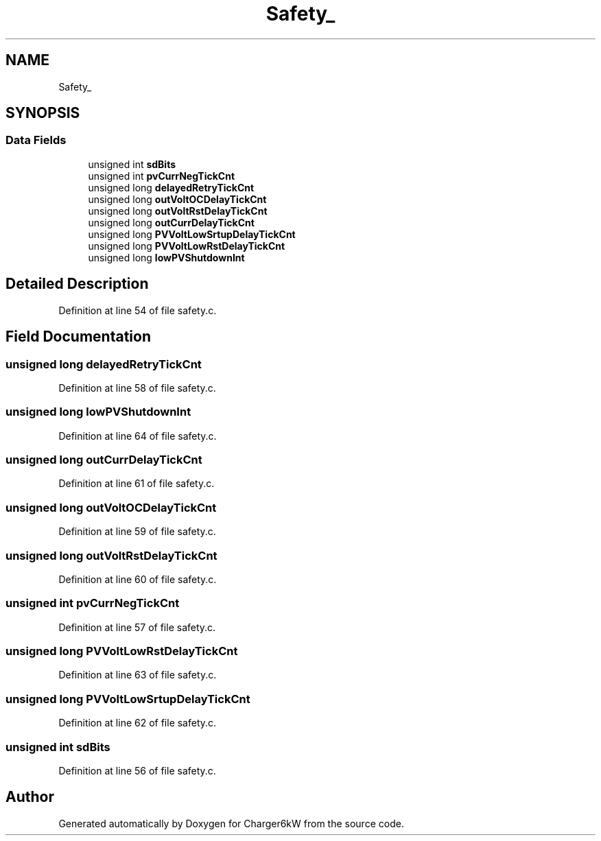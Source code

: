 .TH "Safety_" 3 "Thu Nov 26 2020" "Version 9" "Charger6kW" \" -*- nroff -*-
.ad l
.nh
.SH NAME
Safety_
.SH SYNOPSIS
.br
.PP
.SS "Data Fields"

.in +1c
.ti -1c
.RI "unsigned int \fBsdBits\fP"
.br
.ti -1c
.RI "unsigned int \fBpvCurrNegTickCnt\fP"
.br
.ti -1c
.RI "unsigned long \fBdelayedRetryTickCnt\fP"
.br
.ti -1c
.RI "unsigned long \fBoutVoltOCDelayTickCnt\fP"
.br
.ti -1c
.RI "unsigned long \fBoutVoltRstDelayTickCnt\fP"
.br
.ti -1c
.RI "unsigned long \fBoutCurrDelayTickCnt\fP"
.br
.ti -1c
.RI "unsigned long \fBPVVoltLowSrtupDelayTickCnt\fP"
.br
.ti -1c
.RI "unsigned long \fBPVVoltLowRstDelayTickCnt\fP"
.br
.ti -1c
.RI "unsigned long \fBlowPVShutdownInt\fP"
.br
.in -1c
.SH "Detailed Description"
.PP 
Definition at line 54 of file safety\&.c\&.
.SH "Field Documentation"
.PP 
.SS "unsigned long delayedRetryTickCnt"

.PP
Definition at line 58 of file safety\&.c\&.
.SS "unsigned long lowPVShutdownInt"

.PP
Definition at line 64 of file safety\&.c\&.
.SS "unsigned long outCurrDelayTickCnt"

.PP
Definition at line 61 of file safety\&.c\&.
.SS "unsigned long outVoltOCDelayTickCnt"

.PP
Definition at line 59 of file safety\&.c\&.
.SS "unsigned long outVoltRstDelayTickCnt"

.PP
Definition at line 60 of file safety\&.c\&.
.SS "unsigned int pvCurrNegTickCnt"

.PP
Definition at line 57 of file safety\&.c\&.
.SS "unsigned long PVVoltLowRstDelayTickCnt"

.PP
Definition at line 63 of file safety\&.c\&.
.SS "unsigned long PVVoltLowSrtupDelayTickCnt"

.PP
Definition at line 62 of file safety\&.c\&.
.SS "unsigned int sdBits"

.PP
Definition at line 56 of file safety\&.c\&.

.SH "Author"
.PP 
Generated automatically by Doxygen for Charger6kW from the source code\&.
